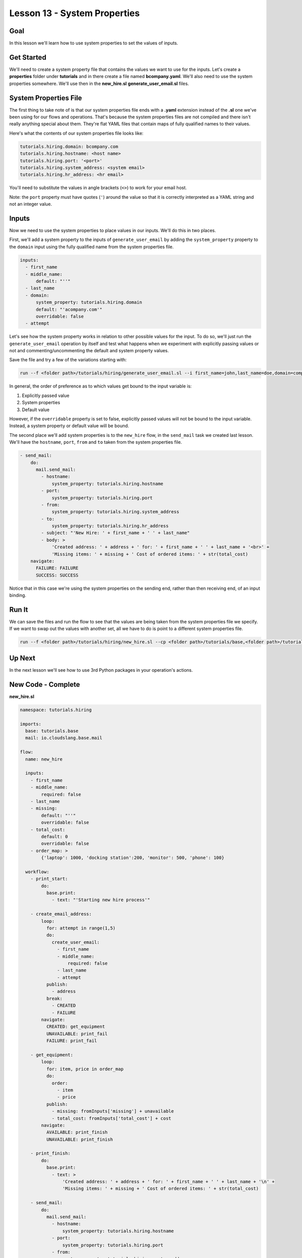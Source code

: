 Lesson 13 - System Properties
=============================

Goal
----

In this lesson we'll learn how to use system properties to set the
values of inputs.

Get Started
-----------

We'll need to create a system property file that contains the values we
want to use for the inputs. Let's create a **properties** folder under
**tutorials** and in there create a file named **bcompany.yaml**. We'll
also need to use the system properties somewhere. We'll use then in the
**new\_hire.sl** **generate\_user\_email.sl** files.

System Properties File
----------------------

The first thing to take note of is that our system properties file ends
with a **.yaml** extension instead of the **.sl** one we've been using
for our flows and operations. That's because the system properties files
are not compiled and there isn't really anything special about them.
They're flat YAML files that contain maps of fully qualified names to
their values.

Here's what the contents of our system properties file looks like:

.. code:: yaml

    tutorials.hiring.domain: bcompany.com
    tutorials.hiring.hostname: <host name>
    tutorials.hiring.port: '<port>'
    tutorials.hiring.system_address: <system email>
    tutorials.hiring.hr_address: <hr email>

You'll need to substitute the values in angle brackets (``<>``) to work
for your email host.

Note: the ``port`` property must have quotes (``'``) around the value so
that it is correctly interpreted as a YAML string and not an integer
value.

Inputs
------

Now we need to use the system properties to place values in our inputs.
We'll do this in two places.

First, we'll add a system property to the inputs of
``generate_user_email`` by adding the ``system_property`` property to
the ``domain`` input using the fully qualified name from the system
properties file.

.. code:: yaml

      inputs:
        - first_name
        - middle_name:
            default: "''"
        - last_name
        - domain:
            system_property: tutorials.hiring.domain
            default: "'acompany.com'"
            overridable: false
        - attempt

Let's see how the system property works in relation to other possible
values for the input. To do so, we'll just run the
``generate_user_email`` operation by itself and test what happens when
we experiment with explicitly passing values or not and
commenting/uncommenting the default and system property values.

Save the file and try a few of the variations starting with:

.. code:: bash

    run --f <folder path>/tutorials/hiring/generate_user_email.sl --i first_name=john,last_name=doe,domain=company.com,attempt=1 --spf <folder path>/tutorials/properties/bcompany.yaml

In general, the order of preference as to which values get bound to the
input variable is:

1. Explicitly passed value
2. System properties
3. Default value

However, if the ``overridable`` property is set to false, explicitly
passed values will not be bound to the input variable. Instead, a system
property or default value will be bound.

The second place we'll add system properties is to the ``new_hire``
flow, in the ``send_mail`` task we created last lesson. We'll have the
``hostname``, ``port``, ``from`` and ``to`` taken from the system
properties file.

.. code:: yaml

        - send_mail:
            do:
              mail.send_mail:
                - hostname:
                    system_property: tutorials.hiring.hostname
                - port:
                    system_property: tutorials.hiring.port
                - from:
                    system_property: tutorials.hiring.system_address
                - to:
                    system_property: tutorials.hiring.hr_address
                - subject: "'New Hire: ' + first_name + ' ' + last_name"
                - body: >
                    'Created address: ' + address + ' for: ' + first_name + ' ' + last_name + '<br>' +
                    'Missing items: ' + missing + ' Cost of ordered items: ' + str(total_cost)
            navigate:
              FAILURE: FAILURE
              SUCCESS: SUCCESS

Notice that in this case we're using the system properties on the
sending end, rather than then receiving end, of an input binding.

Run It
------

We can save the files and run the flow to see that the values are being
taken from the system properties file we specify. If we want to swap out
the values with another set, all we have to do is point to a different
system properties file.

.. code:: bash

    run --f <folder path>/tutorials/hiring/new_hire.sl --cp <folder path>/tutorials/base,<folder path>/tutorials/hiring,<content folder path>/base --i first_name=john,last_name=doe --spf <folder path>/tutorials/properties/bcompany.yaml

Up Next
-------

In the next lesson we'll see how to use 3rd Python packages in your
operation's actions.

New Code - Complete
-------------------

**new\_hire.sl**

.. code:: yaml

    namespace: tutorials.hiring

    imports:
      base: tutorials.base
      mail: io.cloudslang.base.mail

    flow:
      name: new_hire

      inputs:
        - first_name
        - middle_name:
            required: false
        - last_name
        - missing:
            default: "''"
            overridable: false
        - total_cost:
            default: 0
            overridable: false
        - order_map: >
            {'laptop': 1000, 'docking station':200, 'monitor': 500, 'phone': 100}

      workflow:
        - print_start:
            do:
              base.print:
                - text: "'Starting new hire process'"

        - create_email_address:
            loop:
              for: attempt in range(1,5)
              do:
                create_user_email:
                  - first_name
                  - middle_name:
                      required: false
                  - last_name
                  - attempt
              publish:
                - address
              break:
                - CREATED
                - FAILURE
            navigate:
              CREATED: get_equipment
              UNAVAILABLE: print_fail
              FAILURE: print_fail

        - get_equipment:
            loop:
              for: item, price in order_map
              do:
                order:
                  - item
                  - price
              publish:
                - missing: fromInputs['missing'] + unavailable
                - total_cost: fromInputs['total_cost'] + cost
            navigate:
              AVAILABLE: print_finish
              UNAVAILABLE: print_finish

        - print_finish:
            do:
              base.print:
                - text: >
                    'Created address: ' + address + ' for: ' + first_name + ' ' + last_name + '\n' +
                    'Missing items: ' + missing + ' Cost of ordered items: ' + str(total_cost)

        - send_mail:
            do:
              mail.send_mail:
                - hostname:
                    system_property: tutorials.hiring.hostname
                - port:
                    system_property: tutorials.hiring.port
                - from:
                    system_property: tutorials.hiring.system_address
                - to:
                    system_property: tutorials.hiring.hr_address
                - subject: "'New Hire: ' + first_name + ' ' + last_name"
                - body: >
                    'Created address: ' + address + ' for: ' + first_name + ' ' + last_name + '<br>' +
                    'Missing items: ' + missing + ' Cost of ordered items:' + str(total_cost)
            navigate:
              FAILURE: FAILURE
              SUCCESS: SUCCESS

        - on_failure:
          - print_fail:
              do:
                base.print:
                  - text: "'Failed to create address for: ' + first_name + ' ' + last_name"

**generate\_user\_email.sl**

.. code:: yaml

    namespace: tutorials.hiring

    operation:
      name: generate_user_email

      inputs:
        - first_name
        - middle_name:
            default: "''"
        - last_name
        - domain:
            system_property: tutorials.hiring.domain
            default: "'acompany.com'"
            overridable: false
        - attempt

      action:
        python_script: |
          attempt = int(attempt)
          if attempt == 1:
            address = first_name[0:1] + '.' + last_name + '@' + domain
          elif attempt == 2:
            address = first_name + '.' + first_name[0:1] + '@' + domain
          elif attempt == 3 and middle_name != '':
            address = first_name + '.' + middle_name[0:1] + '.' + last_name + '@' + domain
          else:
            address = ''
          #print address

      outputs:
        - email_address: address

      results:
        - FAILURE: address == ''
        - SUCCESS

**bcompany.yaml**

.. code:: yaml

    tutorials.hiring.domain: bcompany.com
    tutorials.hiring.hostname: <host name>
    tutorials.hiring.port: '<port>'
    tutorials.hiring.system_address: <system email>
    tutorials.hiring.hr_address: <hr email>

**Note:** You need to substitute the values in angle brackets (<>) to
work for your email host.
